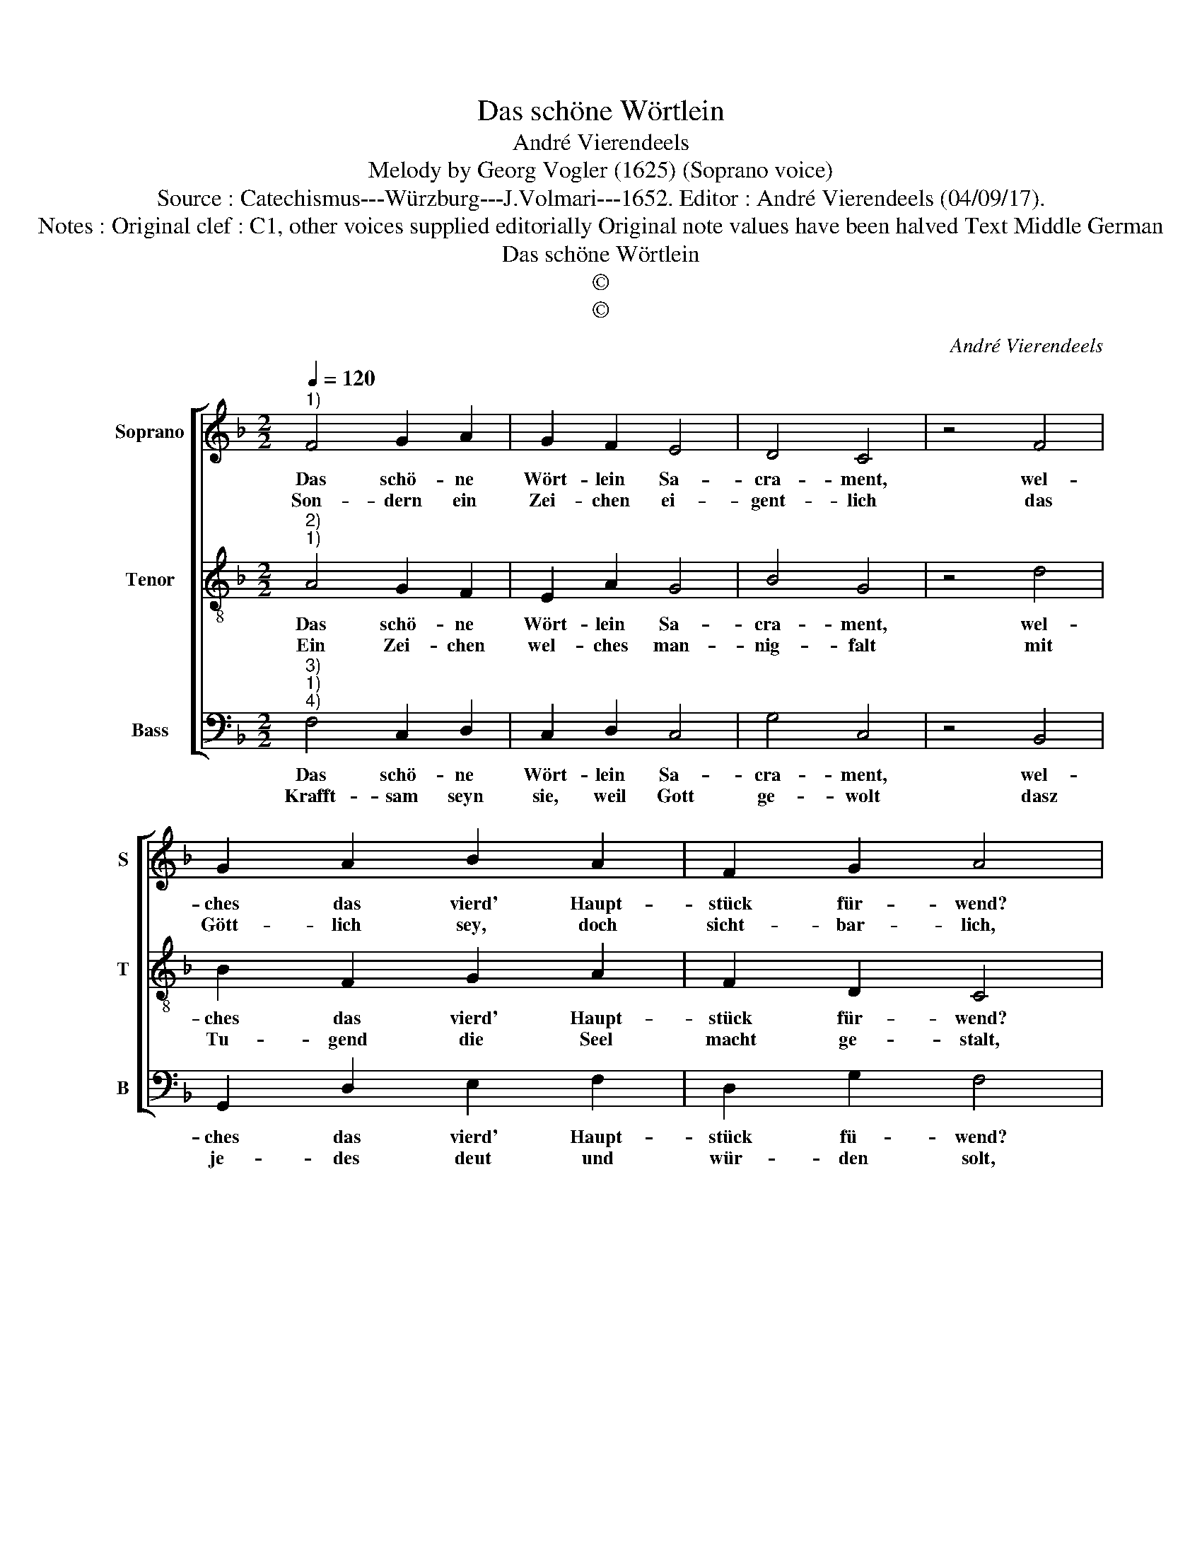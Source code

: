 X:1
T:Das schöne Wörtlein
T:André Vierendeels
T:Melody by Georg Vogler (1625) (Soprano voice)
T:Source : Catechismus---Würzburg---J.Volmari---1652. Editor : André Vierendeels (04/09/17).
T:Notes : Original clef : C1, other voices supplied editorially Original note values have been halved Text Middle German
T:Das schöne Wörtlein
T:©
T:©
C:André Vierendeels
Z:©
%%score [ 1 2 3 ]
L:1/8
Q:1/4=120
M:2/2
K:F
V:1 treble nm="Soprano" snm="S"
V:2 treble-8 nm="Tenor" snm="T"
V:3 bass nm="Bass" snm="B"
V:1
"^1)" F4 G2 A2 | G2 F2 E4 | D4 C4 | z4 F4 | G2 A2 B2 A2 | F2 G2 A4 | z4 A4 | A2 c2 c4 | B4 A2 G2 | %9
w: Das schö- ne|Wört- lein Sa-|cra- ment,|wel-|ches das vierd' Haupt-|stück für- wend?|be-|deut hie nicht|End o- der|
w: Son- dern ein|Zei- chen ei-|gent- lich|das|Gött- lich sey, doch|sicht- bar- lich,|un-|sicht- bar- li-|cher Hei- lig-|
 F4 z4 | c4 c2 d2 | c2 B2 A2 B2 | G4 z4 | A4 c2 B2 | A4 F2 G2- | G2 A2 F4 | z4 A4 | A2 B2 A2 G2 | %18
w: Pflicht,|wel- chen in|Krieg das Volck ver-|spricht,|das er wolt|stehn für gmei-|* nen Nutz,|dem|Feind a- ber bie-|
w: keit,|in- wen- di-|ger Ge- rech- tig-|keit,|und ü- ber|die Mensch- lich|_ Na- thur,|zu|Gott er- heb die|
 F2 E2 !fermata!F4 |] %19
w: ten den Trutz.|
w: Cre- a- thur.|
V:2
"^2)""^1)" A4 G2 F2 | E2 A2 G4 | B4 G4 | z4 d4 | B2 F2 G2 A2 | F2 D2 C4 | z4 F4 | c2 G2 E4 | %8
w: Das schö- ne|Wört- lein Sa-|cra- ment,|wel-|ches das vierd' Haupt-|stück für- wend?|be-|deut hie nicht|
w: Ein Zei- chen|wel- ches man-|nig- falt|mit|Tu- gend die Seel|macht ge- stalt,|und|uns er- in-|
 F4 c2 B2 | A4 z4 | G4 A2 B2 | G2 D2 F2 F2 | E4 z4 | c4 e2 d2 | f4 B2 G2 | B2 d2 A4 | z4 c4 | %17
w: End o- der|Pflicht,|wel- chen in|Krieg das Volck ver-|spricht,|das er wolt|stehn für ge-|mei- nen Nutz,|dem|
w: nert was für|Krafft|Got- tes Gnad|in der See- len|schafft:|al- so ab-|wa- * schen|in der Tauff,|zeicht|
 A2 G2 F2 D2 | F2 G2 !fermata!A4 |] %19
w: Feind a- ber bie-|ten den Trutz.|
w: wie im Geist die|Sünd er- sauff.|
V:3
"^3)""^1)""^4)" F,4 C,2 D,2 | C,2 D,2 C,4 | G,4 C,4 | z4 B,,4 | G,,2 D,2 E,2 F,2 | D,2 G,2 F,4 | %6
w: Das schö- ne|Wört- lein Sa-|cra- ment,|wel-|ches das vierd' Haupt-|stück fü- wend?|
w: Krafft- sam seyn|sie, weil Gott|ge- wolt|dasz|je- des deut und|wür- den solt,|
 z4 D,4 | F,2 C,2 A,,4 | B,,4 F,2 G,2 | D,4 z4 | C,4 F,2 B,,2 | C,2 G,2 F,2 B,,2 | C,4 z4 | %13
w: be-|deur hie nicht|End o- der|Pflicht,|wel- chen in|Krieg das Volck ver-|spricht,|
w: hei-|lig- keit, und|Ge- rech- tig-|keit:|Christi Todt bad|die Se- * lig-|keit,|
 F,4 C,2 G,2 | F,4 B,,2 C,2 | G,2 F,2 D,4 | z4 F,4 | D,2 G,2 D,2 G,,2 | D,2 C,2 !fermata!F,4 |] %19
w: das er wolt|sehn für ge-|mei- nen Nutz,|dem|Feind a- ber bie-|ten den Trutz.|
w: be- deut gleich-|wol bisz auff|ein _ End,|ein|je- des hei- lig|Sa- cra- ment.|

